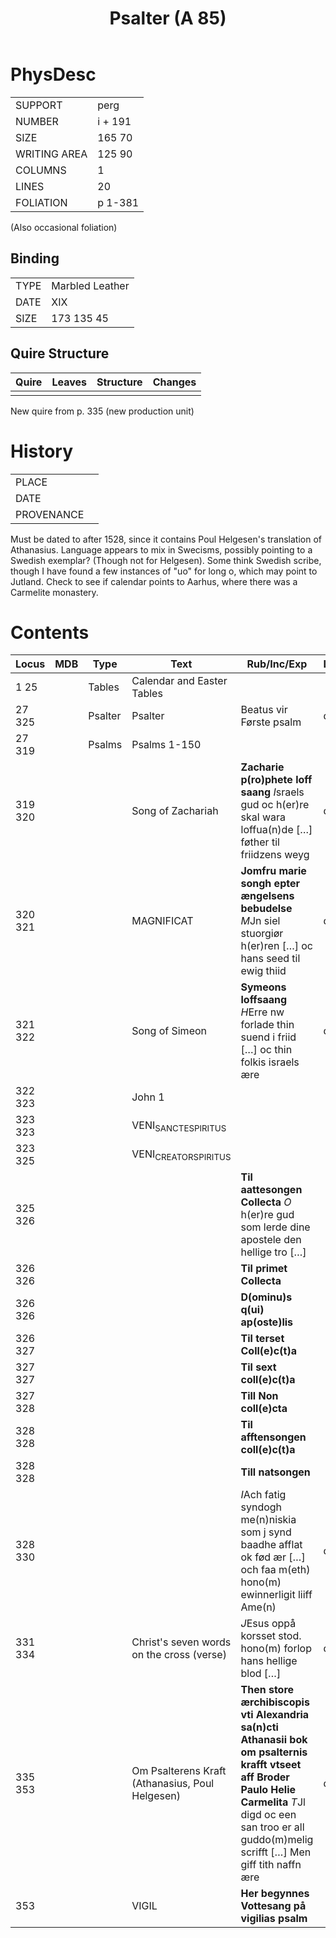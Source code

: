 #+TITLE: Psalter (A 85)

* PhysDesc
|--------------+---------|
| SUPPORT      | perg    |
| NUMBER       | i + 191 |
| SIZE         | 165 70  |
| WRITING AREA | 125 90  |
| COLUMNS      | 1       |
| LINES        | 20      |
| FOLIATION    | p 1-381 |
|--------------+---------|

(Also occasional foliation) 

** Binding
|------+-----------------|
| TYPE | Marbled Leather |
| DATE | XIX             |
| SIZE | 173 135 45      |
|------+-----------------|

** Quire Structure
|-------+--------+-----------+---------|
| Quire | Leaves | Structure | Changes |
|-------+--------+-----------+---------|
|       |        |           |         |
|-------+--------+-----------+---------|

New quire from p. 335 (new production unit)

* History
|------------+---------------|
| PLACE      |               |
| DATE       |               |
| PROVENANCE |               |
|------------+---------------|
Must be dated to after 1528, since it contains Poul Helgesen's translation of Athanasius. Language appears to mix in Swecisms, possibly pointing to a Swedish exemplar? (Though not for Helgesen). Some think Swedish scribe, though I have found a few instances of "uo" for long o, which may point to Jutland. Check to see if calendar points to Aarhus, where there was a Carmelite monastery.


* Contents
|---------+-----+---------+-------------------------------------------------+-------------------------------------------------------------------------------------------------------------------------------------------------------------------------------------------------------------------+----------+--------+-------|
| Locus   | MDB | Type    | Text                                            | Rub/Inc/Exp                                                                                                                                                                                                       | Language | Status | Level |
|---------+-----+---------+-------------------------------------------------+-------------------------------------------------------------------------------------------------------------------------------------------------------------------------------------------------------------------+----------+--------+-------|
| 1 25    |     | Tables  | Calendar and Easter Tables                      |                                                                                                                                                                                                                   |          |        |     1 |
| 27 325  |     | Psalter | Psalter                                         | Beatus vir Første psalm                                                                                                                                                                                           | da       | main   |     1 |
| 27 319  |     | Psalms  | Psalms 1-150                                    |                                                                                                                                                                                                                   |          |        |       |
| 319 320 |     |         | Song of Zachariah                               | *Zacharie p(ro)phete loff saang* [[I]]sraels gud oc h(er)re skal wara loffua(n)de [...] føther til friidzens weyg                                                                                                     | da       | main   |     2 |
| 320 321 |     |         | MAGNIFICAT                                      | *Jomfru marie songh epter ængelsens bebudelse* [[M]]Jn siel stuorgiør h(er)ren [...] oc hans seed til ewig thiid                                                                                                      | da       | main   |     2 |
| 321 322 |     |         | Song of Simeon                                  | *Symeons loffsaang* [[H]]Erre nw forlade thin suend i friid [...] oc thin folkis israels ære                                                                                                                          | da       | main   |     2 |
| 322 323 |     |         | John 1                                          |                                                                                                                                                                                                                   |          |        |       |
| 323 323 |     |         | VENI_SANCTE_SPIRITUS                            |                                                                                                                                                                                                                   |          |        |       |
| 323 325 |     |         | VENI_CREATOR_SPIRITUS                           |                                                                                                                                                                                                                   |          |        |       |
| 325 326 |     |         |                                                 | *Til aattesongen Collecta* [[O]] h(er)re gud som lerde dine apostele den hellige tro [...]                                                                                                                            |          |        |       |
| 326 326 |     |         |                                                 | *Til primet Collecta*                                                                                                                                                                                             |          |        |       |
| 326 326 |     |         |                                                 | *D(ominu)s q(ui) ap(oste)lis*                                                                                                                                                                                     |          |        |       |
| 326 327 |     |         |                                                 | *Til terset Coll(e)c(t)a*                                                                                                                                                                                         |          |        |       |
| 327 327 |     |         |                                                 | *Til sext coll(e)c(t)a*                                                                                                                                                                                           |          |        |       |
| 327 328 |     |         |                                                 | *Till Non coll(e)cta*                                                                                                                                                                                             |          |        |       |
| 328 328 |     |         |                                                 | *Til afftensongen coll(e)c(t)a*                                                                                                                                                                                   |          |        |       |
| 328 328 |     |         |                                                 | *Till natsongen*                                                                                                                                                                                                  |          |        |       |
| 328 330 |     |         |                                                 | [[I]]Ach fatig syndogh me(n)niskia som j synd baadhe afflat ok fød ær [...] och faa m(eth) hono(m) ewinnerligit liiff Ame(n)                                                                                          | da       | main   |       |
| 331 334 |     |         | Christ's seven words on the cross (verse)       | [[J]]Esus oppå korsset stod. hono(m) forlop hans hellige blod [...]                                                                                                                                                   | da       | added  |       |
| 335 353 |     |         | Om Psalterens Kraft (Athanasius, Poul Helgesen) | *Then store ærchibiscopis vti Alexandria sa(n)cti Athanasii bok om psalternis krafft vtseet aff Broder Paulo Helie Carmelita* [[T]]Jl digd oc een san troo er all guddo(m)melig scrifft [...] Men giff tith naffn ære | da       | main   |     1 |
| 353     |     |         | VIGIL                                           | *Her begynnes Vottesang på vigilias psalm*                                                                                                                                                                        |          |        |       |
|---------+-----+---------+-------------------------------------------------+-------------------------------------------------------------------------------------------------------------------------------------------------------------------------------------------------------------------+----------+--------+-------|
